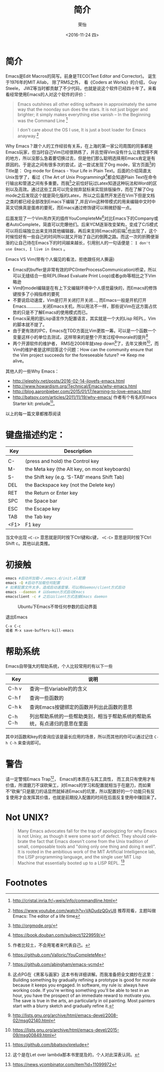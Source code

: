 #+TITLE: 简介
#+DATE: <2016-11-24 四>
#+AUTHOR: 荣怡
#+EMAIL: sqrongyi@163.com
#+OPTIONS: ':nil *:t -:t ::t <:t H:3 \n:nil ^:{} arch:headline
#+OPTIONS: author:t c:nil creator:comment d:(not "LOGBOOK") date:t
#+OPTIONS: e:t email:nil f:t inline:t num:t p:nil pri:nil stat:t
#+OPTIONS: tags:t tasks:t tex:t timestamp:t toc:t todo:t |:t
#+CREATOR: Emacs 25.1.1 (Org mode 8.2.10)
#+DESCRIPTION:
#+EXCLUDE_TAGS: noexport
#+KEYWORDS:
#+LANGUAGE: en
#+SELECT_TAGS: export


* 简介
Emacs是Edit Macros的简写。前身是TECO(Text Editor and Corrector)。 诞生于1976年的MIT AIlab， 除了RMS之外， 看《Coders at Works》的介绍， Guy Steele， JWZ等当时都贡献了不少代码，也就是说这个软件已经四十年了。来看看经常使用Emacs的人对这个软件的评价：
#+BEGIN_QUOTE
Emacs outshines all other editing software in approximately the same way that the noonday sun does the stars. It is not just bigger and brighter; it simply makes everything else vanish
-- In the Beginning was the Command Line [fn:1]
#+END_QUOTE

#+BEGIN_QUOTE
I don't care about the OS I use, It is just a boot loader for Emacs anayway.[fn:2]
#+END_QUOTE

Why Emacs？跟个人的工作经验有关系，在上海的第一家公司周围的同事都是Emacs玩家，但当时自己Vim已经很熟练了，并且觉得Vim没有什么让我觉得不爽的地方，所以没那么急着要切换过去，但是他们那么聪明选择用Emacs肯定是有原因的。于是这之间有很多次的尝试，这一尝试发现了Org mode，官方页面[fn:3]的Title是： Org mode for Emacs - Your Life in Plain Text。后面的介绍简直太Unix哲学了，看过《The Art of Unix Programming》[fn:4]都会知道Plain Text在命令行输出和管道之间有多重要。而我[fn:5]之前恰好玩过Latex知道这种玩法和Word的区别以及高效。通过这些工具可以完全抛弃鼠标来实现排版操作，而在了解了Org mode之后发现这个就是简化版的Latex，所以之后虽然开发还在Vim下但是文档之类的都已经全部改到Emacs下编辑了,并且Vim这种带模式的用来编辑中文时中英文切换真是蛋疼的要死，而Emacs通过修饰键可以稍微舒服一点。

后面发现了一个Vim吊炸天的插件YouCompleteMe[fn:6]对比Emacs下的Company或者AutoComplete，简直可以完爆他们。后来YCM逐渐改变架构，变成了C/S模式可以将后端独立出来支持其他编辑器，再后来支持Emacs的前端[fn:7]也出现了，这个时候恰好有一些自己的时间所以就又开始了自己的倒腾之路。而这一次的折腾便渐渐的让自己待在Emacs下的时间越来越长，引用别人的一句话便是： =I don't use Emacs, I live in Emacs= 。

Emacs VS Vim(带有个人偏见的看法，拒绝跟任何人撕逼)
+ Emacs的buffer是非常有效的IPC(InterProcessCommunication)桥梁，所以可以无缝结合一些REPL(Read Evaluate Print Loop)或者gdb等相比之下Vim略逊
+ Vim的model编辑是在有上下文编辑环境中个人感觉最快的，而Emacs的修饰键按多了小拇指疼的要死
+ 不要说启动速度，Vim是打开关闭打开关闭..., 而Emacs一般是开机打开Emacs.............关闭Emacs关机，所以用法不一样，那些说Vim在这方面占优势的只是不了解Emacs的使用模式而已。
+ Emacs采用的是Lisp语言作为配置语言，其实就是一个大的Lisp REPL，Vim的脚本就不提了。
+ 由于更有效的IPC，Emacs在TDD方面比Vim更胜一筹。可以是一个函数一个变量这样小的单位去测试，这样带来的是整个开发过程中morale的提升[fn:8]
+ 两个开源软件的维护者， RMS在2008年就step down[fn:9]了，去年又换帅[fn:10]，而Vim的维护者是这样回答这个问题：How can the community ensure that the Vim project succeeds for the foreseeable future? ==> Keep me alive。

其他人的一些Why Emacs：
+ http://elephly.net/posts/2016-02-14-ilovefs-emacs.html
+ http://www.howardism.org/Technical/Emacs/why-emacs.html
+ http://blog.aaronbieber.com/2015/01/17/learning-to-love-emacs.html
+ http://batsov.com/articles/2011/11/19/why-emacs/ 作者有个有名的Emacs Starter kit: prelude[fn:11]。
以上的每一篇文章都推荐阅读

* 键盘描述约定：

| Key  | Description                                    |
|------+------------------------------------------------|
|      |                                                |
| C-   | (press and hold) the Control key               |
| M-   | the Meta key (the Alt key, on most keyboards)  |
| S-   | the Shift key (e.g. ‘S-TAB’ means Shift Tab) |
| DEL  | the Backspace key (not the Delete key)         |
| RET  | the Return or Enter key                        |
| SPC  | the Space bar                                  |
| ESC  | the Escape key                                 |
| TAB  | the Tab key                                    |
| <F1> | F1 key                                         |

当文中出现 =<C-c>= 意思就是同时按下Ctrl键和c键， =<C-C>= 意思是同时按下Ctrl Shift c。其他以此类推。

* 初接触
  #+BEGIN_SRC bash
  emacs #启动并加载~/.emacs.d/init.el配置
  emacs -Q #启动不加载任何配置
  # 如果配置文件太多，造成启动速度慢，可以用daemon/client方式启动
  emacs --daemon # 以daemon方式启动Emacs
  emacsclient -c # 之后以client方式连接Emacs daemon
  #+END_SRC

  #+CAPTION: Ubuntu下Emacs不带任何参数的启动界面
  [[file:img/emacs-start.png]]

  退出Emacs
#+BEGIN_SRC bash
C-x C-c
或者 M-x save-buffers-kill-emacs
#+END_SRC

* 帮助系统
Emacs自带强大的帮助系统，个人比较常用的有以下一些
| Key     | 说明                                      |
|---------+-------------------------------------------|
| C-h v   | 查询一些Variable的的含义                  |
| C-h f   | 查询一些函数的                            |
| C-h k   | 查询Emacs按键绑定的函数并列出此函数的意思 |
| C-h C-h | 列出帮助系统的一些帮助类别，相当于帮助系统的帮助系统，有点递归的意思在里面 |
其中对函数和key的查询应该是最长应用的场景，所以而其他的你可以通过记住 =C-h C-h= 来查询即可。

* 警告
请一定警惕Emacs Trap[fn:12]， Emacs的本质在与其工具性， 而工具只有使用才有价值，所谓磨刀不误砍柴工，对Emacs的学习和配置就相当于在磨刀，而如果不“砍柴”只是磨刀的话显然就掉进Emacs的坑里，所以配置好的一个功能只有反复使用才会发挥其价值，也就是前期投入配置的时间在后面反复使用中赚回来了。

* Not UNIX?
  #+BEGIN_QUOTE
Many Emacs advocates fall for the trap of apologizing for why Emacs is not Unixy, as though it were some sort of defect. They should celebrate the fact that Emacs doesn't come from the Unix tradition of small, composable tools and "doing only one thing and doing it well". It is rooted in the ambitious work of the MIT Artificial Intelligence lab, the LISP programming language, and the single user MIT Lisp Machine that essentially booted up to a LISP REPL. [fn:13]
  #+END_QUOTE

* Footnotes

[fn:1] http://cristal.inria.fr/~weis/info/commandline.html

[fn:2] https://www.youtube.com/watch?v=VADudzQGvU8 推荐观看，主题叫做Emacs: The editor of a life time

[fn:3] http://orgmode.org/

[fn:4] https://book.douban.com/subject/1229959/

[fn:5] 作者比较土，不会用笔者来代表自己。

[fn:6] https://github.com/Valloric/YouCompleteMe

[fn:7] https://github.com/abingham/emacs-ycmd

[fn:8] 这点PG在《黑客与画家》这本书有详细讲解。而我准备把全文摘抄在这里： Building something by gradually refining a prototype is good for morale because it keeps you engaged. In software, my rule is: always have working code. If you're writing something you'll be able to test in an hour, you have the prospect of an immediate reward to motivate you. The save is true in the arts, an particularly in oil painting. Most painters start with a blurry sketch and gradually refine it.

[fn:9] http://lists.gnu.org/archive/html/emacs-devel/2008-02/msg02140.html

[fn:10] https://lists.gnu.org/archive/html/emacs-devel/2015-09/msg00849.html

[fn:11] https://github.com/bbatsov/prelude

[fn:12] 这个是在Let over lambda那本书里提及的，个人对此深表认同。

[fn:13] https://news.ycombinator.com/item?id=11099972
